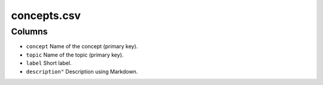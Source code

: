 concepts.csv
============

Columns
-------

-  ``concept`` Name of the concept (primary key).
-  ``topic`` Name of the topic (primary key).
-  ``label`` Short label.
-  ``description"`` Description using Markdown.

